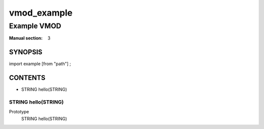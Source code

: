 ..
.. NB:  This file is machine generated, DO NOT EDIT!
..
.. Edit vmod.vcc and run make instead
..

============
vmod_example
============

------------
Example VMOD
------------

:Manual section: 3

SYNOPSIS
========

import example [from "path"] ;

CONTENTS
========

* STRING hello(STRING)

.. _func_hello:

STRING hello(STRING)
--------------------

Prototype
	STRING hello(STRING)
